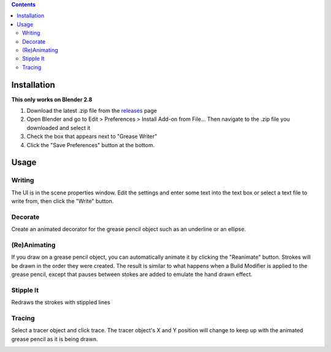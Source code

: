 .. image:: https://i.imgur.com/VKEhIx3.gif

.. contents::

Installation
============
**This only works on Blender 2.8**

1. Download the latest .zip file from the releases_ page
2. Open Blender and go to Edit > Preferences > Install Add-on from File... Then navigate to the .zip file you downloaded and select it
3. Check the box that appears next to "Grease Writer"
4. Click the "Save Preferences" button at the bottom.

.. image:: https://i.imgur.com/iRZpjX4.jpg

.. _releases: https://www.github.com/doakey3/GreaseWriter/releases

Usage
=====
Writing
-------
The UI is in the scene properties window. Edit the settings and enter some text into the text box or select a text file to write from, then click the "Write" button.

.. image:: https://i.imgur.com/YExDtjr.gif

Decorate
--------
Create an animated decorator for the grease pencil object such as an underline or an ellipse.

.. image:: https://i.imgur.com/9vBdmkD.gif

(Re)Animating
-------------
If you draw on a grease pencil object, you can automatically animate it by clicking the "Reanimate" button. Strokes will be drawn in the order they were created. The result is similar to what happens when a Build Modifier is applied to the grease pencil, except that pauses between stokes are added to emulate the hand drawn effect.

.. image:: https://i.imgur.com/uMj0rup.gif

Stipple It
----------
Redraws the strokes with stippled lines

.. image:: https://i.imgur.com/o2s6XTy.gif

Tracing
-------
Select a tracer object and click trace. The tracer object's X and Y position will change to keep up with the animated grease pencil as it is being drawn.

.. image:: https://i.imgur.com/JyvBYeV.gif
